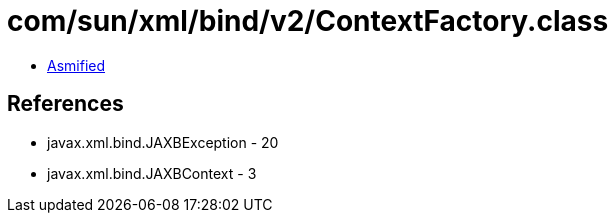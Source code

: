 = com/sun/xml/bind/v2/ContextFactory.class

 - link:ContextFactory-asmified.java[Asmified]

== References

 - javax.xml.bind.JAXBException - 20
 - javax.xml.bind.JAXBContext - 3
